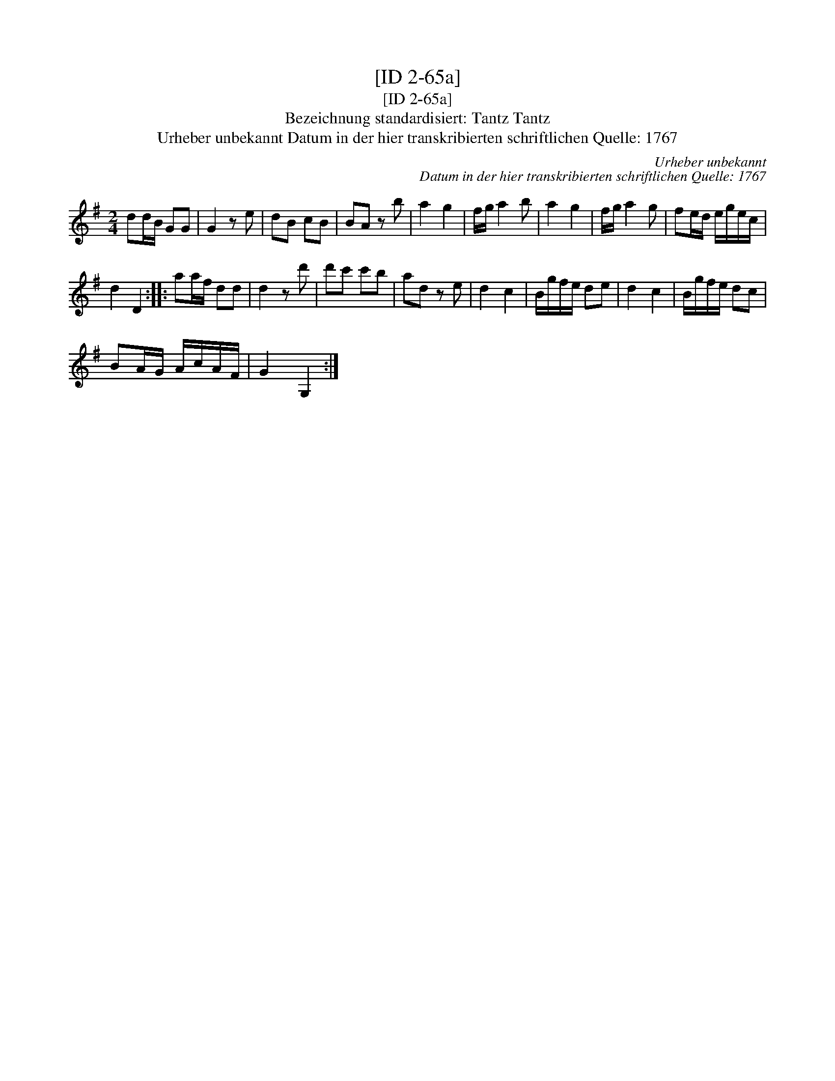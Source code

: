 X:1
T:[ID 2-65a]
T:[ID 2-65a]
T:Bezeichnung standardisiert: Tantz Tantz
T:Urheber unbekannt Datum in der hier transkribierten schriftlichen Quelle: 1767
C:Urheber unbekannt
C:Datum in der hier transkribierten schriftlichen Quelle: 1767
L:1/8
M:2/4
K:G
V:1 treble 
V:1
 dd/B/ GG | G2 z e | dB cB | BA z b | a2 g2 | f/g/ a2 b | a2 g2 | f/g/ a2 g | fe/d/ e/g/e/c/ | %9
 d2 D2 :: aa/f/ dd | d2 z d' | d'c' c'b | ad z e | d2 c2 | B/g/f/e/ de | d2 c2 | B/g/f/e/ dc | %18
 BA/G/ A/c/A/F/ | G2 G,2 :| %20

